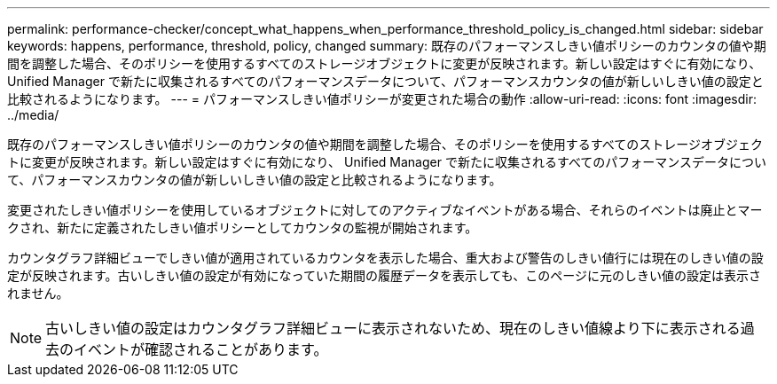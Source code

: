 ---
permalink: performance-checker/concept_what_happens_when_performance_threshold_policy_is_changed.html 
sidebar: sidebar 
keywords: happens, performance, threshold, policy, changed 
summary: 既存のパフォーマンスしきい値ポリシーのカウンタの値や期間を調整した場合、そのポリシーを使用するすべてのストレージオブジェクトに変更が反映されます。新しい設定はすぐに有効になり、 Unified Manager で新たに収集されるすべてのパフォーマンスデータについて、パフォーマンスカウンタの値が新しいしきい値の設定と比較されるようになります。 
---
= パフォーマンスしきい値ポリシーが変更された場合の動作
:allow-uri-read: 
:icons: font
:imagesdir: ../media/


[role="lead"]
既存のパフォーマンスしきい値ポリシーのカウンタの値や期間を調整した場合、そのポリシーを使用するすべてのストレージオブジェクトに変更が反映されます。新しい設定はすぐに有効になり、 Unified Manager で新たに収集されるすべてのパフォーマンスデータについて、パフォーマンスカウンタの値が新しいしきい値の設定と比較されるようになります。

変更されたしきい値ポリシーを使用しているオブジェクトに対してのアクティブなイベントがある場合、それらのイベントは廃止とマークされ、新たに定義されたしきい値ポリシーとしてカウンタの監視が開始されます。

カウンタグラフ詳細ビューでしきい値が適用されているカウンタを表示した場合、重大および警告のしきい値行には現在のしきい値の設定が反映されます。古いしきい値の設定が有効になっていた期間の履歴データを表示しても、このページに元のしきい値の設定は表示されません。

[NOTE]
====
古いしきい値の設定はカウンタグラフ詳細ビューに表示されないため、現在のしきい値線より下に表示される過去のイベントが確認されることがあります。

====